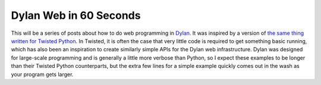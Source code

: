 Dylan Web in 60 Seconds
=======================

This will be a series of posts about how to do web programming in
`Dylan <http://www.opendylan.org/about-dylan.phtml>`_. It was inspired
by a version of `the same thing written for Twisted Python
<http://twistedmatrix.com/documents/current/web/howto/web-in-60/index.html>`_. In
Twisted, it is often the case that very little code is required to get
something basic running, which has also been an inspiration to create
similarly simple APIs for the Dylan web infrastructure. Dylan was
designed for large-scale programming and is generally a little more
verbose than Python, so I expect these examples to be longer than
their Twisted Python counterparts, but the extra few lines for a
simple example quickly comes out in the wash as your program gets
larger.
